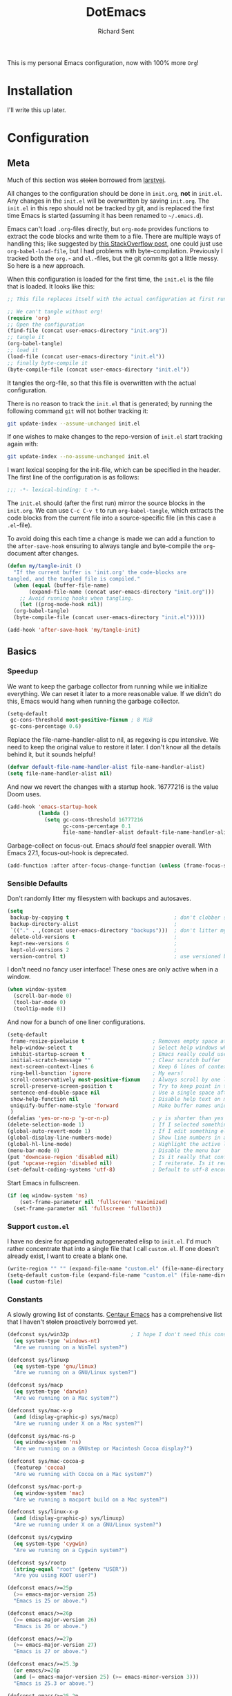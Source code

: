 #+TITLE: DotEmacs
#+AUTHOR: Richard Sent
#+PROPERTY: header-args :results silent :tangle yes

This is my personal Emacs configuration, now with 100% more =Org=!

* Installation

I'll write this up later.

* Configuration

** Meta

Much of this section was +stolen+ borrowed from [[https://github.com/larstvei/dot-emacs][larstvei]].

All changes to the configuration should be done in =init.org=, *not* in
=init.el=. Any changes in the =init.el= will be overwritten by saving
=init.org=. The =init.el= in this repo should not be tracked by git, and
is replaced the first time Emacs is started (assuming it has been renamed
to =~/.emacs.d=).

Emacs can't load =.org=-files directly, but =org-mode= provides functions
to extract the code blocks and write them to a file. There are multiple
ways of handling this; like suggested by [[http://emacs.stackexchange.com/questions/3143/can-i-use-org-mode-to-structure-my-emacs-or-other-el-configuration-file][this StackOverflow post]], one
could just use =org-babel-load-file=, but I had problems with
byte-compilation. Previously I tracked both the =org.=- and =el.=-files,
but the git commits got a little messy. So here is a new approach.

When this configuration is loaded for the first time, the =init.el= is
the file that is loaded. It looks like this:

#+BEGIN_SRC emacs-lisp :tangle no
  ;; This file replaces itself with the actual configuration at first run.

  ;; We can't tangle without org!
  (require 'org)
  ;; Open the configuration
  (find-file (concat user-emacs-directory "init.org"))
  ;; tangle it
  (org-babel-tangle)
  ;; load it
  (load-file (concat user-emacs-directory "init.el"))
  ;; finally byte-compile it
  (byte-compile-file (concat user-emacs-directory "init.el"))
#+END_SRC

It tangles the org-file, so that this file is overwritten with the actual
configuration.

There is no reason to track the =init.el= that is generated; by running
the following command =git= will not bother tracking it:

#+BEGIN_SRC sh :tangle no
  git update-index --assume-unchanged init.el
#+END_SRC

If one wishes to make changes to the repo-version of =init.el= start
tracking again with:

#+BEGIN_SRC sh :tangle no
  git update-index --no-assume-unchanged init.el
#+END_SRC

I want lexical scoping for the init-file, which can be specified in the
header. The first line of the configuration is as follows:

#+BEGIN_SRC emacs-lisp
  ;;; -*- lexical-binding: t -*-
#+END_SRC

The =init.el= should (after the first run) mirror the source blocks in
the =init.org=. We can use =C-c C-v t= to run =org-babel-tangle=, which
extracts the code blocks from the current file into a source-specific
file (in this case a =.el=-file).

To avoid doing this each time a change is made we can add a function to
the =after-save-hook= ensuring to always tangle and byte-compile the
=org=-document after changes.

#+BEGIN_SRC emacs-lisp
  (defun my/tangle-init ()
    "If the current buffer is 'init.org' the code-blocks are
  tangled, and the tangled file is compiled."
    (when (equal (buffer-file-name)
		 (expand-file-name (concat user-emacs-directory "init.org")))
      ;; Avoid running hooks when tangling.
      (let ((prog-mode-hook nil))
	(org-babel-tangle)
	(byte-compile-file (concat user-emacs-directory "init.el")))))

  (add-hook 'after-save-hook 'my/tangle-init)
#+END_SRC


** Basics

*** Speedup

We want to keep the garbage collector from running while we initialize
everything. We can reset it later to a more reasonable value. If we
didn't do this, Emacs would hang when running the garbage collector.

#+begin_src emacs-lisp
  (setq-default
   gc-cons-threshold most-positive-fixnum ; 8 MiB
   gc-cons-percentage 0.6)
#+end_src

Replace the file-name-handler-alist to nil, as regexing is cpu
intensive. We need to keep the original value to restore it later. I
don't know all the details behind it, but it sounds helpful!

#+begin_src emacs-lisp
  (defvar default-file-name-handler-alist file-name-handler-alist)
  (setq file-name-handler-alist nil)
#+end_src

And now we revert the changes with a startup hook. 16777216 is the
value Doom uses.

#+begin_src emacs-lisp
  (add-hook 'emacs-startup-hook
            (lambda ()
              (setq gc-cons-threshold 16777216
                    gc-cons-percentage 0.1
                    file-name-handler-alist default-file-name-handler-alist)))
#+end_src

Garbage-collect on focus-out. Emacs /should/ feel snappier overall.
With Emacs 27.1, focus-out-hook is deprecated.

#+BEGIN_SRC emacs-lisp
  (add-function :after after-focus-change-function (unless (frame-focus-state) #'garbage-collect))
#+END_SRC

*** Sensible Defaults

Don't randomly litter my filesystem with backups and autosaves.

#+begin_src emacs-lisp
  (setq
   backup-by-copying t                                  ; don't clobber symlinks
   backup-directory-alist                               ;
   `(("." . ,(concat user-emacs-directory "backups")))  ; don't litter my fs tree
   delete-old-versions t                                ;
   kept-new-versions 6                                  ;
   kept-old-versions 2                                  ;
   version-control t)                                   ; use versioned backups
#+end_src

I don't need no fancy user interface! These ones are only active when in a window.

#+begin_src emacs-lisp
    (when window-system
      (scroll-bar-mode 0)
      (tool-bar-mode 0)
      (tooltip-mode 0))
#+end_src

And now for a bunch of one liner configurations.

#+begin_src emacs-lisp
  (setq-default
   frame-resize-pixelwise t                      ; Removes empty space at bottom of screen when maximized
   help-window-select t                          ; Select help windows when they appear
   inhibit-startup-screen t                      ; Emacs really could use a more "welcoming" welcome screen
   initial-scratch-message ""                    ; Clear scratch buffer
   next-screen-context-lines 6                   ; Keep 6 lines of context when using scroll-up/down-command
   ring-bell-bunction 'ignore                    ; My ears!
   scroll-conservatively most-positive-fixnum    ; Always scroll by one line
   scroll-preserve-screen-position t             ; Try to keep point in the same location visually
   sentence-end-double-space nil                 ; Use a single space after dots
   show-help-function nil                        ; Disable help text on most UI elements
   uniquify-buffer-name-style 'forward           ; Make buffer names unique
   )
  (defalias 'yes-or-no-p 'y-or-n-p)              ; y is shorter than yes
  (delete-selection-mode 1)                      ; If I selected something, I probably want to edit it.
  (global-auto-revert-mode 1)                    ; If I edit something elsewhere, I probably want to reload
  (global-display-line-numbers-mode)             ; Show line numbers in all buffers
  (global-hl-line-mode)                          ; Highlight the active line
  (menu-bar-mode 0)                              ; Disable the menu bar
  (put 'downcase-region 'disabled nil)           ; Is it really that confusing?
  (put 'upcase-region 'disabled nil)             ; I reiterate. Is it really that confusing?
  (set-default-coding-systems 'utf-8)            ; Default to utf-8 encoding
#+end_src

Start Emacs in fullscreen.

#+BEGIN_SRC emacs-lisp
  (if (eq window-system 'ns)
      (set-frame-parameter nil 'fullscreen 'maximized)
    (set-frame-parameter nil 'fullscreen 'fullboth))
#+END_SRC

*** Support =custom.el=

I have no desire for appending autogenerated elisp to =init.el=. I'd
much rather concentrate that into a single file that I call
=custom.el=. If one doesn't already exist, I want to create a blank
one.

#+BEGIN_SRC emacs-lisp
  (write-region "" "" (expand-file-name "custom.el" (file-name-directory (or load-file-name buffer-file-name))) t)
  (setq-default custom-file (expand-file-name "custom.el" (file-name-directory (or load-file-name buffer-file-name))))
  (load custom-file)
#+END_SRC

*** Constants

A slowly growing list of constants. [[https://github.com/seagle0128/.emacs.d][Centaur Emacs]] has a comprehensive
list that I haven't +stolen+ proactively borrowed yet.

#+begin_src emacs-lisp
  (defconst sys/win32p                    ; I hope I don't need this constant
    (eq system-type 'windows-nt)
    "Are we running on a WinTel system?")

  (defconst sys/linuxp
    (eq system-type 'gnu/linux)
    "Are we running on a GNU/Linux system?")

  (defconst sys/macp
    (eq system-type 'darwin)
    "Are we running on a Mac system?")

  (defconst sys/mac-x-p
    (and (display-graphic-p) sys/macp)
    "Are we running under X on a Mac system?")

  (defconst sys/mac-ns-p
    (eq window-system 'ns)
    "Are we running on a GNUstep or Macintosh Cocoa display?")

  (defconst sys/mac-cocoa-p
    (featurep 'cocoa)
    "Are we running with Cocoa on a Mac system?")

  (defconst sys/mac-port-p
    (eq window-system 'mac)
    "Are we running a macport build on a Mac system?")

  (defconst sys/linux-x-p
    (and (display-graphic-p) sys/linuxp)
    "Are we running under X on a GNU/Linux system?")

  (defconst sys/cygwinp
    (eq system-type 'cygwin)
    "Are we running on a Cygwin system?")

  (defconst sys/rootp
    (string-equal "root" (getenv "USER"))
    "Are you using ROOT user?")

  (defconst emacs/>=25p
    (>= emacs-major-version 25)
    "Emacs is 25 or above.")

  (defconst emacs/>=26p
    (>= emacs-major-version 26)
    "Emacs is 26 or above.")

  (defconst emacs/>=27p
    (>= emacs-major-version 27)
    "Emacs is 27 or above.")

  (defconst emacs/>=25.3p
    (or emacs/>=26p
	(and (= emacs-major-version 25) (>= emacs-minor-version 3)))
    "Emacs is 25.3 or above.")

  (defconst emacs/>=25.2p
    (or emacs/>=26p
	(and (= emacs-major-version 25) (>= emacs-minor-version 2)))
    "Emacs is 25.2 or above.")
#+end_src

*** Straight Bootstrap

I use [[https://github.com/raxod502/straight.el][straight.el]] for package management. This is boostrap code from
the Github repo to set up straight.

I wrapped it in an =eval-and-compile= because =flycheck= thought every
variable I configured in =use-package= didn't exist. Credit to
[[https://reddit.com/r/emacs/comments/gwupwt/noob_please_help_to_resolve_the_flycheck_error/ft1kk2j/][/u/cpitclaudel]] on Reddit for the solution! It's not perfect; functions
are still recognized as undefined, but at least that is condensed into
one warning at the end.

Now that I'm byte compiling my init file as a whole, this wrapper
might not be needed.

#+begin_src emacs-lisp
  (eval-and-compile
    (defvar straight-fix-flycheck t)
    (defvar bootstrap-version)
    (let ((bootstrap-file
	   (expand-file-name "straight/repos/straight.el/bootstrap.el" user-emacs-directory))
	  (bootstrap-version 5))
      (unless (file-exists-p bootstrap-file)
	(with-current-buffer
	    (url-retrieve-synchronously
	     "https://raw.githubusercontent.com/raxod502/straight.el/develop/install.el"
	     'silent 'inhibit-cookies)
	  (goto-char (point-max))
	  (eval-print-last-sexp)))
      (load bootstrap-file nil 'nomessage))
    (straight-use-package 'use-package))      ; Install use-package
  (setq straight-use-package-by-default t)    ; I don't want to type :straight t a billion times
#+end_src

*** Bind-keys Bootstrap

I'm not entirely sure why this is necessary, and more importantly,
what better solutions there are. But when byte-compiling Emacs,
bind-keys isn't properly loaded by use-package. This means any
custom (and most built-in) keybindings are nonfunctional.

Solution found [[https://old.reddit.com/r/emacs/comments/c6fvvr/unable_to_initialize_package_with_usepackage/es92xjd/][here]].

#+begin_src emacs-lisp
  (use-package bind-key
    :config
    (add-to-list 'same-window-buffer-names "*Personal Keybindings*"))
#+end_src


** Functions
Custom functions from various sources that I use later on in the init
file.

Return t if a font is installed, nil otherwise.
#+begin_src emacs-lisp
  (defun aorst/font-installed-p (font-name)
    "Check if font with FONT-NAME is available."
    (if (find-font (font-spec :name font-name))
        t
      nil))
#+end_src

A duo of functions for getting human readable file sizes.
#+begin_src emacs-lisp
  (defun ajv/human-readable-file-sizes-to-bytes (string)
    "Convert a human-readable file size into bytes."
    (interactive)
    (cond
     ((string-suffix-p "G" string t)
      (* 1000000000 (string-to-number (substring string 0 (- (length string) 1)))))
     ((string-suffix-p "M" string t)
      (* 1000000 (string-to-number (substring string 0 (- (length string) 1)))))
     ((string-suffix-p "K" string t)
      (* 1000 (string-to-number (substring string 0 (- (length string) 1)))))
     (t
      (string-to-number (substring string 0 (- (length string) 1))))
     )
    )
  (defun ajv/bytes-to-human-readable-file-sizes (bytes)
    "Convert number of bytes to human-readable file size."
    (interactive)
    (cond
     ((> bytes 1000000000) (format "%10.1fG" (/ bytes 1000000000.0)))
     ((> bytes 100000000) (format "%10.0fM" (/ bytes 1000000.0)))
     ((> bytes 1000000) (format "%10.1fM" (/ bytes 1000000.0)))
     ((> bytes 100000) (format "%10.0fk" (/ bytes 1000.0)))
     ((> bytes 1000) (format "%10.1fk" (/ bytes 1000.0)))
     (t (format "%10d" bytes)))
    )
#+end_src


** UI

*** Icons

| =all-the-icons=       | https://github.com/domtronn/all-the-icons.el  |
| =all-the-icons-dired= | https://github.com/jtbm37/all-the-icons-dired |

I like having pretty icons next to a lot of things. I also don't like
remembering to install them on a new machine.


#+begin_src emacs-lisp
  (use-package all-the-icons
    :config
    (when (and (not (aorst/font-installed-p "all-the-icons"))
               (window-system))
      (all-the-icons-install-fonts t))
    :defer 1)
#+end_src

I also like having them in dired.

#+begin_src emacs-lisp
  (use-package all-the-icons-dired
    :hook (dired-mode . all-the-icons-dired-mode))
#+end_src

*** Themes

| =doom-themes= | https://github.com/hlissner/emacs-doom-themes |

Why install one theme when many will do? Yeah, that sounds right.

#+begin_src emacs-lisp
  (use-package doom-themes
    :config (load-theme 'doom-nord t))
#+end_src

*** Font

I like being able to see the text on my screen.

#+begin_src emacs-lisp
  (set-face-attribute 'default nil :height 110)
#+end_src

*** Ibuffer

| =all-the-icons-ibuffer= | https://github.com/seagle0128/all-the-icons-ibuffer |
| =ibuffer-vc=            | https://github.com/purcell/ibuffer-vc               |

First and foremost, replace =list-buffers= with =Ibuffer=

#+begin_src emacs-lisp
  (global-set-key (kbd "C-x C-b") 'ibuffer)
#+end_src

Next, I'll set up some pretty icons.

#+begin_src emacs-lisp
  (use-package all-the-icons-ibuffer
    :diminish
    :after all-the-icons)
#+end_src

Time to actually make =Ibuffer= functional by setting up automatic version
control groups.

#+begin_src emacs-lisp
  (use-package ibuffer-vc ; Also consider ibuffer-projectile
    :after all-the-icons-ibuffer
    :hook (ibuffer . (lambda () (ibuffer-vc-set-filter-groups-by-vc-root) ; Look at combining with custom ibuffer groups with 'ibffuer-projectile-generate-filter-groups
                       (unless (eq ibuffer-sorting-mode 'alphabetic)      ; Obviously that's an ibuffer-projectile exclusive, not ibuffer-vc
                         (ibuffer-do-sort-by-alphabetic))))               ; https://emacs.stackexchange.com/questions/2181/ibuffer-how-to-automatically-create-groups-per-project
    :bind ("C-x C-b" . ibuffer)                                           ; shows some of code behind projectile filter groups
    :config
    (define-ibuffer-column size-h
      (:name "Size"
             :inline t
             :summarizer
             (lambda (column-strings)
               (let ((total 0))
                 (dolist (string column-strings)
                   (setq total
                         ;; like, ewww ...
                         (+ (float (ajv/human-readable-file-sizes-to-bytes string))
                            total)))
                 (ajv/bytes-to-human-readable-file-sizes total)))  ;; :summarizer nil
             )
      (ajv/bytes-to-human-readable-file-sizes (buffer-size)))
    (setq ibuffer-formats
          '((mark modified read-only vc-status-mini " "
                  (icon 2 2 :center :elide)
                  " "
                  (name 18 18 :left :elide)
                  " "
                  (size-h 9 -1 :right)
                  " "
                  (mode 20 20 :left :elide)
                  " "
                  (vc-status 16 16 :left)
                  " "
                  vc-relative-file))))
#+end_src

*** Which-key

| =which-key= | https://github.com/justbur/emacs-which-key |

Emacs has a lot of keybindings. I can't remember every keybinding. I
use a tool to remember every keybinding for me.

#+begin_src emacs-lisp
  (use-package which-key
    :defer 1
    :diminish
    :config (which-key-mode)
    (setq which-key-add-column-padding 3)) ; Easier to visually seperate columns
#+end_src

*** Modeline

| =doom-modeline= | https://github.com/seagle0128/doom-modeline |
| =diminish=      | https://github.com/emacsmirror/diminish     |

Since I haven't gotten around to customizing my modeline yet, I just
use =doom-modeline=.

#+begin_src emacs-lisp
  (use-package doom-modeline ; Later, replace with custom following similar process to https://www.gonsie.com/blorg/modeline.html
    :hook (after-init . doom-modeline-mode)
    :custom                               ; Could use more use-package-ifying
    (doom-modeline-height 20)             ; To better employ its features.
    (doom-modeline-bar-width 1)
    (doom-modeline-icon t)
    (doom-modeline-major-mode-icon t)
    (doom-modeline-major-mode-color-icon t)
    (doom-modeline-buffer-file-name-style 'truncate-upto-project)
    (doom-modeline-buffer-state-icon t)
    (doom-modeline-buffer-modification-icon t)
    (doom-modeline-minor-modes nil)
    (doom-modeline-enable-word-count nil)
    (doom-modeline-buffer-encoding t)
    (doom-modeline-indent-info nil)
    (doom-modeline-checker-simple-format t)
    (doom-modeline-vcs-max-length 12)
    (doom-modeline-env-version t)
    (doom-modeline-irc-stylize 'identity)
    (doom-modeline-github-timer nil)
    (doom-modeline-gnus-timer nil))
#+end_src

To help me when I actually do customize the modeline myself, I'll have
=diminish= to hide my active minor modes.

#+begin_src emacs-lisp
  (use-package diminish)
#+end_src


** Navigation

*** Ivy

| =ivy=                    | https://github.com/abo-abo/swiper                    |
| =counsel=                | https://github.com/abo-abo/swiper                    |
| =swiper=                 | https://github.com/abo-abo/swiper                    |
| =ivy-rich=               | https://github.com/Yevgnen/ivy-rich                  |
| =all-the-icons-ivy-rich= | https://github.com/seagle0128/all-the-icons-ivy-rich |

Let's start with the backbone of it all. =Ivy= provides a
completion engine that =counsel= and =swiper= build off of. 

#+begin_src emacs-lisp
  (use-package ivy
    :diminish
    :hook (after-init . ivy-mode)
    :config
    (setq ivy-use-virtual-buffers t       ; Recent files and bookmarks in ivy-switch-buffer
	  ivy-count-format "%d/%d ")
    (setq ivy-wrap t)                     ; Wrap around with next-line and previous-line
    (ivy-mode 1))
#+end_src

=counsel= provides many custom functions designed to take advantage of
=ivy=, such as =counsel-find-file=.

#+begin_src emacs-lisp
  (use-package counsel
    :diminish
    :after ivy
    :config (counsel-mode))
#+end_src

=swiper= is an =isearch= alternative, which is good because I don't
like =isearch=.

#+begin_src emacs-lisp
  (use-package swiper
    :after ivy
    :bind (("C-s" . swiper)
           ("C-r" . swiper)))
#+end_src

=ivy-rich= makes things look purdy.

#+begin_src emacs-lisp
  (use-package ivy-rich
    :functions ivy-rich-mode
    :after ivy counsel
    :config (ivy-rich-mode 1)
    (setcdr (assq t ivy-format-functions-alist) #'ivy-format-function-line)) ; Recommended in Github repo
#+end_src

=all-the-icons-ivy-rich= makes the purdy thing look purdy.

#+begin_src emacs-lisp
  (use-package all-the-icons-ivy-rich
    :after all-the-icons ivy-rich
    :functions all-the-icons-ivy-rich-mode
    :config (all-the-icons-ivy-rich-mode 1))
#+end_src

*** Projectile

| =projectile=         | https://github.com/bbatsov/projectile           |
| =counsel-projectile= | https://github.com/ericdanan/counsel-projectile |

#+begin_src emacs-lisp
  (use-package projectile
    :functions projectile-mode
    :diminish
    :config (projectile-mode +1)
    :bind-keymap ("C-c p" . projectile-command-map))
#+end_src

=counsel-projectile= provides integration between =projectile= and =counsel=.

#+begin_src emacs-lisp
  (use-package counsel-projectile
    :after (counsel projectile)
    :functions counsel-projectile-mode
    :config (counsel-projectile-mode))
#+end_src

*** Window Management

| =ace-window= | https://github.com/abo-abo/ace-window |

Running =other-window= a billion times isn't exactly enjoyable. What
is enjoyable is executing =ace-window= once and typing 1-2 keys to
select a window.

Instead of 0-9, =ace-window= will use the home row keys to select a
window.

#+begin_src emacs-lisp
  (use-package ace-window
    :defines aw-keys
    :functions ace-window
    :bind* ("M-o" . 'ace-window) ; * as ibuffer overrides M-o. Consider adjusting as M-o is used for ivy-dispatching done
    :config (setq aw-keys '(?a ?s ?d ?f ?g ?h ?j ?k ?l)))
#+end_src


** Editing

This section is for non-language-specific customizations that still
help with editing.

*** Parentheses

| =highlight-parentheses= | https://github.com/tsdh/highlight-parentheses.el |
| =smartparens=           | https://github.com/Fuco1/smartparens             |

Apparently =rainbow-delimiters= provides similar functionality to
=highlight-parentheses=, I'll look into it later.

#+begin_src emacs-lisp
  (use-package highlight-parentheses
    :diminish
    :hook (prog-mode . highlight-parentheses-mode))
#+end_src

#+begin_src emacs-lisp
  (use-package smartparens
    :diminish
    :hook (prog-mode . smartparens-mode)
    :config (require 'smartparens-config))
#+end_src

*** wgrep

| =wrep= | https://github.com/mhayashi1120/Emacs-wgrep |

#+begin_src emacs-lisp
  (use-package wgrep
    :defer 1)
#+end_src

*** Company

| =company= | https://github.com/company-mode/company-mode |

A text-completion framework. Would like to replace RET with C-j like
=ivy=.

#+begin_src emacs-lisp
  (use-package company
    :defines company-minimum-prefix-length company-frontends company-idle-delay
    :diminish
    :hook (prog-mode . company-mode)
    :config
    (setq company-minimum-prefix-length 1)
    (setq company-frontends '(company-pseudo-tooltip-frontend
                              company-echo-metadata-frontend))
    (setq company-idle-delay 1))
#+end_src

*** Flycheck

| =flycheck= | https://github.com/flycheck/flycheck |

Syntax checking for Emacs.

#+begin_src emacs-lisp
  (use-package flycheck
    :functions global-flycheck-mode
    :diminish
    :defer 1
    :config (setq flycheck-emacs-lisp-load-path 'inherit)  ; Fixes "org-mode-map" in comment-dwin-2 from being undefined
    (global-flycheck-mode))                                ; Does not fix issues with functions may not be defined
#+end_src

*** Comments

| =comment-dwim-2= | https://github.com/remyferre/comment-dwim-2 |

I don't enjoy how =comment-dwim= and =comment-line= are two different
keys for very similar functionality. =comment-dwim-2= provides that
and a bit more. Sometimes indentation seems weird in elisp with
comments not lining up.

This is currently bugged with =enh-ruby-mode=. End of line comments
are not inserted, although it can successfully comment and uncomment
an entire line.

#+begin_src emacs-lisp
  (use-package comment-dwim-2
    :config
    (defadvice comment-indent (around comment-indent-with-spaces activate) ; Not the cause of enh-ruby-mode issue
      (let ((orig-indent-tabs-mode indent-tabs-mode))
        (when orig-indent-tabs-mode
          (setq indent-tabs-mode nil))
        ad-do-it
        (when orig-indent-tabs-mode
          (setq indent-tabs-mode t))))
    ;; Disabled for now. I want to remove line comment, keeping the
    ;; end of line comment unless I press M-; again.
    ;; Note though, text is killed, not deleted. You can always just
    ;; use C-e C-y to yank the text back at end of line
    ;; (defun cd2/inline-comment-command () ; this is the function called when you repeat the command
    ;;   ;; do nothing (not killing the end-of-line comment)
    ;;   (setq this-command nil) ; This is just a trick so that the command can still be called indefinitely
    ;;   )
    (define-key org-mode-map (kbd "M-;") 'org-comment-dwim-2)
    :bind ("M-;" . comment-dwim-2))
#+end_src


** Languages

*** Org

| =org=           | https://orgmode.org/                              |
| =org-superstar= | https://github.com/integral-dw/org-superstar-mode |

I use a more up-to-date version of Org than what Emacs ships with.
Currently =org-adapt-identation= does not work with ='headline-data=.
(At least, I haven't gotten it work successfully.) Tested 11/2020.

#+begin_src emacs-lisp
  (use-package org
    :mode (("\\.org$" . org-mode))
    :hook (org-mode . turn-on-auto-fill)  ; Don't make me spam M-q
    :config
    (setq org-log-done 'time)
    (setq org-adapt-indentation nil))
#+end_src

I enjoy colored bullets. I might remove
=org-superstar-leading-bullets= since it doesn't bother me too much
and doesn't seem to work anyway.

#+begin_src emacs-lisp
  (use-package org-superstar
    :hook (org-mode . org-superstar-mode)
    :config
    (org-superstar-configure-like-org-bullets) ; FIXME stars are still visible despite below line
    (setq org-superstar-leading-bullet ?\s))
#+end_src

*** Ruby

| =rbenv=    | https://github.com/senny/rbenv.el        |
| =inf-ruby= | https://github.com/nonsequitur/inf-ruby/ |
| =robe=     | https://github.com/dgutov/robe           |

=rbenv= for Emacs is 7 years old and unmainted. I'd like to replace it
sooner rather than later.

#+begin_src emacs-lisp
  (use-package rbenv
    :diminish
    :hook (ruby-mode . global-rbenv-mode))
#+end_src

=inf-ruby= is something I don't know how to use well yet. If you use
=irb= in =shell=, you will want the line =IRB.conf[:USE_MULTILINE] =
false= in =~/.config/irb/irbrc=, as otherwise you will just get
downward pointing arrows and no input or output.
Tested \approx 4/2020, didn't observe 11/2020 but may still be present.

[[https://github.com/nonsequitur/inf-ruby/issues/133][Here]] is a trick for guarding the IRB.conf clause so it won't impact
IRB sessions outside of Emacs. (Not tested thoroughly!)


#+begin_src emacs-lisp
  (use-package inf-ruby ; Latest version has --nomultline by default, but not for bundle console, only ruby
    :hook (ruby-mode . inf-ruby-minor-mode))
#+end_src

I really want to replace =robe= with =lsp-mode= and
=solargraph=. Having to run a full-blown interpreter seems overkill
and prone to errors.

#+begin_src emacs-lisp
  (use-package robe
    :defines company-backends
    :diminish
    :hook (enh-ruby-mode . robe-mode)
    :config (push 'company-robe company-backends))
#+end_src

*** YAML

| =yaml-mode= | https://github.com/yaml/yaml-mode |

Pretty much only one package for YAML.

#+begin_src emacs-lisp
  (use-package yaml-mode
    :mode "\\.yml\\'")
#+end_src


** Utility

This is meant for utility packages that don't assist with editing,
navigation, or similar, but still provide a benefit.

*** Esup

| =Esup= | https://github.com/jschaf/esup |

Profile Emacs startup times with =M-x esup=. There's an apparent issue
with some combination of =straight=, =esup= and byte-compiling that
causes =Esup= to fail to run, either showing =Symbolic link to Git...=
or another error message. [[https://github.com/jschaf/esup/issues/54#issuecomment-651247749][This]] contains a fix.

It seems the fix isn't perfect, Esup is largely underestimating my
startup time. When I look in the breakdown, large sections of the code
are unaccounted for.

#+begin_src emacs-lisp
  (use-package esup
    :commands esup
    :config (setq esup-depth 0))
#+end_src

* List of TODOs

** TODO Move to solargrph and lsp-mode
** TODO move functions to :preface in =use-package=
** TODO Make an actual TODO list.
** TODO Alphabetize sensible defaults
** DONE Some sort of solution to prevent needing to initialize straight in init
CLOSED: [2020-11-09 Mon 11:02]
Don't want to do that.
https://jonathanabennett.github.io/blog/2019/05/28/emacs.org-~-may-2019/
might have a solution with tangling.
** DONE Do we need straight in init.el?
CLOSED: [2020-11-09 Mon 11:02]
Any drawbacks from loading with old org version then upgrading?
** TODO Can we move speedup into =early-init.el=?


